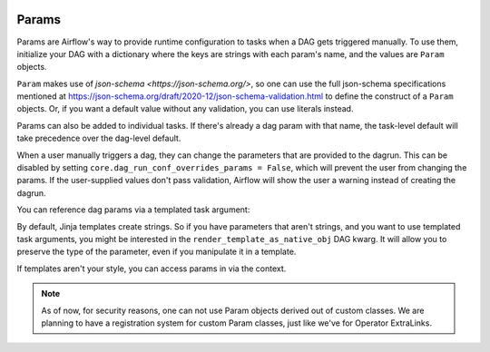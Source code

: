  .. Licensed to the Apache Software Foundation (ASF) under one
    or more contributor license agreements.  See the NOTICE file
    distributed with this work for additional information
    regarding copyright ownership.  The ASF licenses this file
    to you under the Apache License, Version 2.0 (the
    "License"); you may not use this file except in compliance
    with the License.  You may obtain a copy of the License at

 ..   http://www.apache.org/licenses/LICENSE-2.0

 .. Unless required by applicable law or agreed to in writing,
    software distributed under the License is distributed on an
    "AS IS" BASIS, WITHOUT WARRANTIES OR CONDITIONS OF ANY
    KIND, either express or implied.  See the License for the
    specific language governing permissions and limitations
    under the License.

Params
======

Params are Airflow's way to provide runtime configuration to tasks when a DAG gets triggered manually.
To use them, initialize your DAG with a dictionary where the keys are strings with each param's name, and the values are ``Param`` objects.

``Param`` makes use of `json-schema <https://json-schema.org/>`, so one can use the full json-schema specifications mentioned at https://json-schema.org/draft/2020-12/json-schema-validation.html to define the construct of a ``Param`` objects.
Or, if you want a default value without any validation, you can use literals instead.

.. code-block::
   :caption: a simple DAG with a parameter
        from airflow import DAG
        from airflow.models.param import Param
        from airflow.operators.python_operator import PythonOperator

        with DAG(
            "params",
            params={"x": Param(5, type="integer", minimum=3),
                    "y": 6},
        ) as the_dag:

            def print_x(**context):
                print(context["params"]["x"])

            # prints 5, or whatever the user provided at trigger time
            PythonOperator(
                task_id="print_x",
                python_callable=print_it,
            )

Params can also be added to individual tasks.
If there's already a dag param with that name, the task-level default will take precedence over the dag-level default.

.. code-block::
   :caption: tasks can have parameters too

            # prints 10, or whatever the user provided at trigger time
            PythonOperator(
                task_id="print_x",
                params={"x": 10},
                python_callable=print_it,
            )

When a user manually triggers a dag, they can change the parameters that are provided to the dagrun.
This can be disabled by setting ``core.dag_run_conf_overrides_params = False``, which will prevent the user from changing the params.
If the user-supplied values don't pass validation, Airflow will show the user a warning instead of creating the dagrun.


You can reference dag params via a templated task argument:

.. code-block::
   :caption: use a template
        from airflow import DAG
        from airflow.models.param import Param
        from airflow.operators.python import PythonOperator

        with DAG(
            "my_dag",
            params={
                # a int with a default value
                "int_param": Param(10, type="integer", minimum=0, maximum=20),

                # a required param which can be of multiple types
                "dummy": Param(type=["null", "number", "string"]),

                # a param which uses json-schema formatting
                "email": Param(
                    default="example@example.com",
                    type="string",
                    format="idn-email",
                    minLength=5,
                    maxLength=255,
                ),
            },

            # instead of getting strings from templates, get objects
            render_template_as_native_obj=True,

        ) as my_dag:

            PythonOperator(
                task_id="from_template",
                op_args=[
                    "{{ params.int_param + 10 }}",
                ],
                python_callable=(
                    lambda x: print(type(x), x)
                    # '<class 'str'> 20' by default
                    # '<class 'int'> 20' if render_template_as_native_obj=True
                ),
            )

By default, Jinja templates create strings.
So if you have parameters that aren't strings, and you want to use templated task arguments, you might be interested in the ``render_template_as_native_obj`` DAG kwarg.
It will allow you to preserve the type of the parameter, even if you manipulate it in a template.

If templates aren't your style, you can access params in via the context.

.. code-block::
   :caption: use the context kwarg

            # or you can reference them through the context
            def from_context(**context):
                int_param = context["params"]["int_param"]
                print(type(int_param), int_param + 10)
                # <class 'int'> 20

            PythonOperator(
                task_id="from_context",
                python_callable=from_context,
            )


.. note::
    As of now, for security reasons, one can not use Param objects derived out of custom classes. We are
    planning to have a registration system for custom Param classes, just like we've for Operator ExtraLinks.

